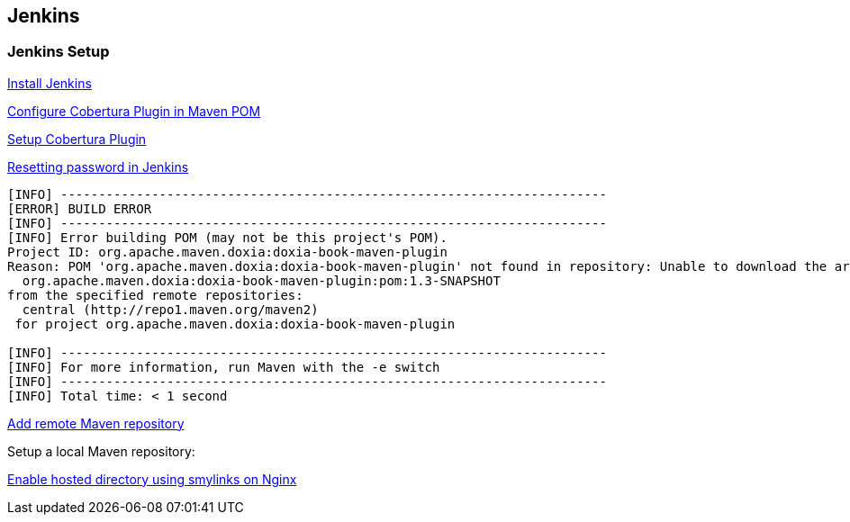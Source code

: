 
[[jenkins]]
Jenkins
-------

[[jenkins-setup]]
Jenkins Setup
~~~~~~~~~~~~~

https://wiki.jenkins-ci.org/display/JENKINS/Installing+Jenkins+on+Ubuntu[Install
Jenkins]

http://mojo.codehaus.org/cobertura-maven-plugin/[Configure Cobertura
Plugin in Maven POM]

https://wiki.jenkins-ci.org/display/JENKINS/Cobertura+Plugin[Setup
Cobertura Plugin]

https://gist.github.com/gmhawash/4043232[Resetting password in Jenkins]

-----------------------------------------------------------------------------------------------------------------------------------------
[INFO] ------------------------------------------------------------------------
[ERROR] BUILD ERROR
[INFO] ------------------------------------------------------------------------
[INFO] Error building POM (may not be this project's POM).
Project ID: org.apache.maven.doxia:doxia-book-maven-plugin
Reason: POM 'org.apache.maven.doxia:doxia-book-maven-plugin' not found in repository: Unable to download the artifact from any repository
  org.apache.maven.doxia:doxia-book-maven-plugin:pom:1.3-SNAPSHOT
from the specified remote repositories:
  central (http://repo1.maven.org/maven2)
 for project org.apache.maven.doxia:doxia-book-maven-plugin

[INFO] ------------------------------------------------------------------------
[INFO] For more information, run Maven with the -e switch
[INFO] ------------------------------------------------------------------------
[INFO] Total time: < 1 second
-----------------------------------------------------------------------------------------------------------------------------------------

http://www.mkyong.com/maven/how-to-add-remote-repository-in-maven-pom-xml/[Add
remote Maven repository]

Setup a local Maven repository:

http://nginx.org/en/docs/http/ngx_http_core_module.html#disable_symlinks[Enable
hosted directory using smylinks on Nginx]

